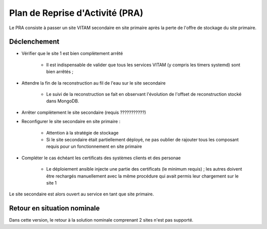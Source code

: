 Plan de Reprise d'Activité (PRA)
################################

Le PRA consiste à passer un site VITAM secondaire en site primaire après la perte de l'offre de stockage du site primaire.

Déclenchement
=============

.. TODO : A préciser (avec les bonnes commandes)

* Vérifier que le site 1 est bien complètement arrêté

    - Il est indispensable de valider que tous les services VITAM (y compris les timers systemd) sont bien arrêtés ;

* Attendre la fin de la reconstruction au fil de l'eau sur le site secondaire

    - Le suivi de la reconstruction se fait en observant l'évolution de l'offset de reconstruction stocké dans MongoDB.

* Arrêter complètement le site secondaire (requis ???????????)

* Reconfigurer le site secondaire en site primaire :

    - Attention à la stratégie de stockage
    - Si le site secondaire était partiellement déployé, ne pas oublier de rajouter tous les composant requis pour un fonctionnement en site primaire

* Compléter le cas échéant les certificats des systèmes clients et des personae

    - Le déploiement ansible injecte une partie des certificats (le minimum requis) ; les autres doivent être rechargés manuellement avec la même procédure qui avait permis leur chargement sur le site 1

Le site secondaire est alors ouvert au service en tant que site primaire.


Retour en situation nominale
============================

.. FIXME: limitation V1

Dans cette version, le retour à la solution nominale comprenant 2 sites n'est pas supporté.
